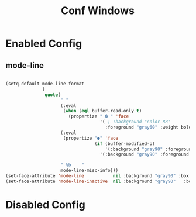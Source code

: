 #+TITLE: Conf Windows
#+Last Saved: <2019-August-23 16:43:12>


* Enabled Config
 :PROPERTIES:
 :header-args: :tangle yes
 :END:
 
** mode-line
#+BEGIN_SRC emacs-lisp

(setq-default mode-line-format
              (
               quote(
                     " "
                     (:eval
                      (when (eql buffer-read-only t)
                        (propertize " 🔒 " 'face
                                    '( ; :background "color-88"
                                      :foreground "gray60" :weight bold))))
                     (:eval
                      (propertize "●" 'face
                                  (if (buffer-modified-p)
                                      '(:background "gray90" :foreground "Indian red" :weight bold)
                                    '(:background "gray90" :foreground "gray90" :weight bold ))))
                     
                     " %b    "
                     mode-line-misc-info)))
(set-face-attribute 'mode-line           nil :background "gray90" :box '(:line-width 1 :color "gray80" ))
(set-face-attribute 'mode-line-inactive  nil :background "gray90"   :box '(:line-width 1 :color "gray90" ))

#+END_SRC
* Disabled Config
 :PROPERTIES:
 :header-args: :tangle no
 :END:
 
